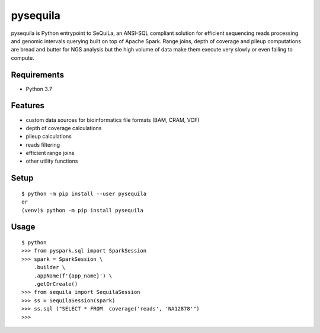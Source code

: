 ===========
 pysequila
===========

pysequila is Python entrypoint to SeQuiLa, an ANSI-SQL compliant solution for efficient sequencing reads processing and genomic intervals querying built on top of Apache Spark. Range joins, depth of coverage and pileup computations are bread and butter for NGS analysis but the high volume of data make them execute very slowly or even failing to compute.


Requirements
============

* Python 3.7

Features
========

* custom data sources for bioinformatics file formats (BAM, CRAM, VCF)
* depth of coverage calculations 
* pileup calculations
* reads filtering
* efficient range joins
* other utility functions 

Setup
=====

::

  $ python -m pip install --user pysequila
  or
  (venv)$ python -m pip install pysequila

Usage
=====

::

  $ python
  >>> from pyspark.sql import SparkSession
  >>> spark = SparkSession \
      .builder \
      .appName(f'{app_name}') \
      .getOrCreate()
  >>> from sequila import SequilaSession
  >>> ss = SequilaSession(spark)
  >>> ss.sql ("SELECT * FROM  coverage('reads', 'NA12878'")
  >>>

